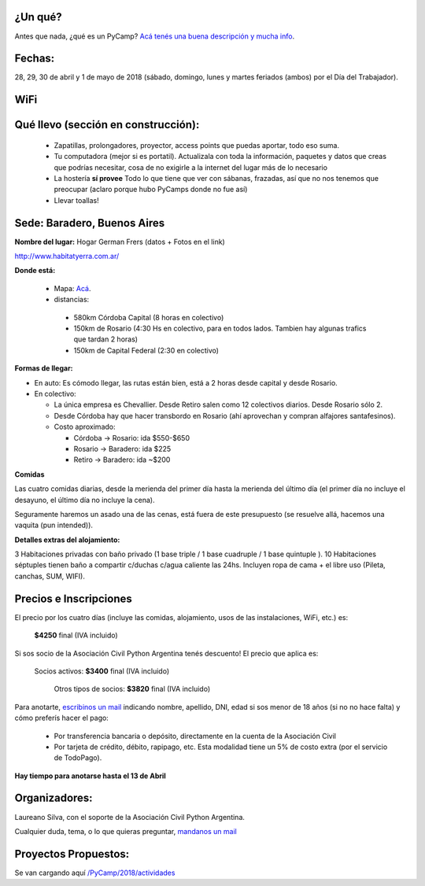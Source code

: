 .. title: PyCamp 2018

¿Un qué?
--------

Antes que nada, ¿qué es un PyCamp? `Acá tenés una buena descripción y mucha info </pycamp/>`_.


Fechas:
-------

28, 29, 30 de abril y  1 de mayo de 2018 (sábado, domingo, lunes y martes feriados (ambos) por el Día del Trabajador).

WiFi
-----

.. ASL1@pyar y ASL2@pyar.
.. password: pycamp2017
.. Mirror pipy: http://192.168.42.250/index.html


Qué llevo (sección en construcción):
------------------------------------

 - Zapatillas, prolongadores, proyector, access points que puedas aportar, todo eso suma.

 - Tu computadora (mejor si es portatil). Actualizala con toda la información, paquetes y datos que creas que podrías necesitar, cosa de no exigirle a la internet del lugar más de lo necesario

 - La hostería **sí provee** Todo lo que tiene que ver con sábanas, frazadas, así que no nos tenemos que preocupar (aclaro porque hubo PyCamps donde no fue así)

 - Llevar toallas!

Sede: Baradero, Buenos Aires
-----------------------------

**Nombre del lugar:** Hogar German Frers (datos + Fotos en el link)

http://www.habitatyerra.com.ar/

**Donde está:**

 * Mapa: `Acá <http://osm.org/go/Mnfczj2hF--?m=>`_.

 * distancias:

  * 580km Córdoba Capital (8 horas en colectivo)

  * 150km de Rosario (4:30 Hs en colectivo, para en todos lados. Tambien hay algunas trafics que tardan 2 horas)

  * 150km de Capital Federal (2:30 en colectivo)

**Formas de llegar:**

* En auto: Es cómodo llegar, las rutas están bien, está a 2 horas desde capital y desde Rosario.

* En colectivo:

  *  La única empresa es Chevallier. Desde Retiro salen como 12 colectivos diarios. Desde Rosario sólo 2.
  *  Desde Córdoba hay que hacer transbordo en Rosario (ahí aprovechan y compran alfajores santafesinos).

  * Costo aproximado:

    * Córdoba -> Rosario: ida $550-$650
    * Rosario -> Baradero: ida $225
    * Retiro -> Baradero: ida ~$200


**Comidas**

Las cuatro comidas diarias, desde la merienda del primer día hasta la merienda del último día (el primer día no incluye el desayuno, el último día no incluye la cena).

Seguramente haremos un asado una de las cenas, está fuera de este presupuesto (se resuelve allá, hacemos una vaquita (pun intended)).

**Detalles extras del alojamiento:**

3 Habitaciones privadas con baño privado (1 base triple / 1 base cuadruple / 1 base quintuple ).
10 Habitaciones séptuples tienen baño a compartir c/duchas c/agua caliente las 24hs. Incluyen ropa
de cama + el libre uso (Pileta, canchas, SUM, WIFI).


Precios e Inscripciones
-----------------------

El precio por los cuatro días (incluye las comidas, alojamiento, usos de las instalaciones, WiFi, etc.) es:

    **$4250** final (IVA incluido)

Si sos socio de la Asociación Civil Python Argentina tenés descuento! El precio que aplica es:

    Socios activos: **$3400** final (IVA incluido)

     Otros tipos de socios: **$3820** final (IVA incluido)

Para anotarte, `escribinos un mail <mailto:presidencia@ac.python.org.ar?subject=Quiero%20anotarme%20en%20el%20PyCamp%202018&body=Hola%21%0A%0AEstos%20son%20mis%20datos%20%28rellenar%21%29%3A%0A%0A-%20Nombre%0A-%20Apellido%3A%0A-%20DNI%3A%0A-%20Edad%20%28necesario%20en%20caso%20de%20menor%20de%20edad%20solamente%29%3A%20%0A%0A%28Indicar%20aqu%C3%AD%20si%20ya%20sos%20socia/o%20de%20la%20Asociaci%C3%B3n%20Civil%20Python%20Argentina%20y%20de%20que%20tipo%29%0A%0AY%20quiero%20pagar...%20%28borrar%20lo%20que%20no%20corresponda%29%0A%0A%20%20%20%20-%20Directamente%20a%20la%20cuenta%20de%20la%20Asociaci%C3%B3n%20Civil%0A%0A%20%20%20%20-%20Por%20todos%20los%20medios%20de%20TodoPago%20%28ya%20s%C3%A9%20que%20el%20costo%20extra%20es%20de%205%25%29%0A>`_ indicando nombre, apellido, DNI, edad si sos menor de 18 años (si no no hace falta) y cómo preferís hacer el pago:

 - Por transferencia bancaria o depósito, directamente en la cuenta de la Asociación Civil

 - Por tarjeta de crédito, débito, rapipago, etc. Esta modalidad tiene un 5% de costo extra (por el servicio de TodoPago).

**Hay tiempo para anotarse hasta el 13 de Abril**

Organizadores:
------------------------

Laureano Silva, con el soporte de la Asociación Civil Python Argentina.

Cualquier duda, tema, o lo que quieras preguntar, `mandanos un mail <mailto:pycamp@python.org.ar>`_


Proyectos Propuestos:
------------------------

Se van cargando aquí `</PyCamp/2018/actividades>`_


.. IRC y Mirror PyPI:
.. ------------------------



.. IRC
.. ====

.. Conectate con cualquier cliente de irc al server en 192.168.1.100, canal #pycamp


.. Mirror PyPI
.. =============

.. Agregá esto al final de tu archivo ``/etc/hosts``:

.. .. code::

..     192.168.1.100 pypi.pycamp


.. Y agregá esto en tu archivo ``/home/tuuser/.pip/pip.conf``:

.. .. code::

    [global]
    index-url = http://pypi.pycamp/simple
    trusted-host = pypi.pycamp


.. Yastá! ahora podés hacer pip install y va a volar (a la velocidad de una raspi y nuestro wifi)
